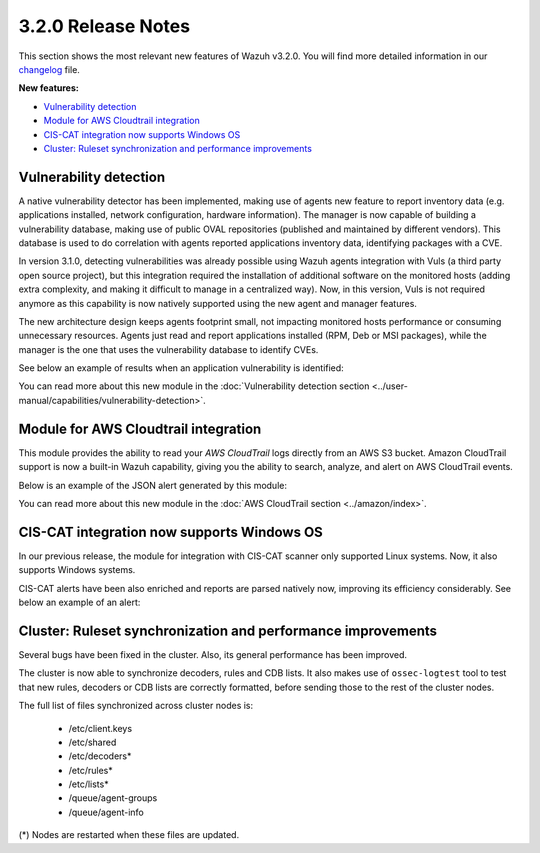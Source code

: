 .. Copyright (C) 2018 Wazuh, Inc.

.. _release_3_2_0:

3.2.0 Release Notes
===================

This section shows the most relevant new features of Wazuh v3.2.0. You will find more detailed information in our `changelog <https://github.com/wazuh/wazuh/blob/3.2/CHANGELOG.md>`_ file.

**New features:**

- `Vulnerability detection`_
- `Module for AWS Cloudtrail integration`_
- `CIS-CAT integration now supports Windows OS`_
- `Cluster: Ruleset synchronization and performance improvements`_

Vulnerability detection
-----------------------

A native vulnerability detector has been implemented, making use of agents new feature to report inventory data (e.g. applications installed, network configuration, hardware information). The manager is now capable of building a vulnerability database, making use of public OVAL repositories (published and maintained by different vendors). This database is used to do correlation with agents reported applications inventory data, identifying packages with a CVE.

In version 3.1.0, detecting vulnerabilities was already possible using Wazuh agents integration with Vuls (a third party open source project), but this integration required the installation of additional software on the monitored hosts (adding extra complexity, and making it difficult to manage in a centralized way). Now, in this version, Vuls is not required anymore as this capability is now natively supported using the new agent and manager features.

The new architecture design keeps agents footprint small, not impacting monitored hosts performance or consuming unnecessary resources. Agents just read and report applications installed (RPM, Deb or MSI packages), while the manager is the one that uses the vulnerability database to identify CVEs.

See below an example of results when an application vulnerability is identified:

.. code-block:: console
	:emphasize-lines: 3

	** Alert 1518102634.685428: - vulnerability-detector,
	2018 Feb 08 16:10:34 (PC) ->vulnerability-detector
	Rule: 23504 (level 7) -> 'CVE-2017-7226 on Ubuntu 16.04 LTS (xenial) - medium.'
	vulnerability.cve: CVE-2017-7226
	vulnerability.title: CVE-2017-7226 on Ubuntu 16.04 LTS (xenial) - medium.
	vulnerability.severity: Medium
	vulnerability.published: 2017-03-22
	vulnerability.updated: 2017-03-22
	vulnerability.reference: https://cve.mitre.org/cgi-bin/cvename.cgi?name=CVE-2017-7226
	vulnerability.rationale: The pe_ILF_object_p function in the Binary File Descriptor (BFD) library (aka libbfd), as distributed in GNU Binutils 2.28, is vulnerable to a heap-based buffer over-read of size 4049 because it uses the strlen function instead of strnlen, leading to program crashes in several utilities such as addr2line, size, and strings. It could lead to information disclosure as well.
	vulnerability.state: Unfixed
	vulnerability.affected_package: binutils
	vulnerability.version: 2.26.1-1ubuntu1~16.04.6

You can read more about this new module in the :doc:`Vulnerability detection section <../user-manual/capabilities/vulnerability-detection>`.

Module for AWS Cloudtrail integration
-------------------------------------

This module provides the ability to read your `AWS CloudTrail` logs directly from an AWS S3 bucket. Amazon CloudTrail support is now a built-in Wazuh capability, giving you the ability to search, analyze, and alert on AWS CloudTrail events.

Below is an example of the JSON alert generated by this module:

.. code-block:: console
	:emphasize-lines: 3

	** Alert 1518488581.32874246: - amazon,authentication_success,pci_dss_10.2.5,
	2018 Feb 13 02:23:01 manager->Wazuh-AWS
	Rule: 80253 (level 3) -> 'Amazon: signin.amazonaws.com - ConsoleLogin - User Login Success.'
	aws.eventVersion: 1.05
	aws.eventID: 2fb29f0f-4d7f-4384-8170-xxxx
	aws.eventTime: 2018-02-13T02:12:26Z
	aws.log_file: 1661xxx_CloudTrail_us-east-1_20180xxx_S4Wouyxxx.json.gz
	aws.additionalEventData.MFAUsed: No
	aws.additionalEventData.LoginTo: https://console.aws.amazon.com/console/home?state=hashArgs%23&isauthcode=true
	aws.additionalEventData.MobileVersion: No
	aws.eventType: AwsConsoleSignIn
	aws.responseElements.ConsoleLogin: Success
	aws.awsRegion: us-east-1
	aws.eventName: ConsoleLogin
	aws.userIdentity.userName: wazuh
	aws.userIdentity.type: IAMUser
	aws.userIdentity.arn: arn:aws:iam::166157441623:user/wazuh
	aws.userIdentity.principalId: AIDAJxxx
	aws.userIdentity.accountId: 1661xx4xxx
	aws.eventSource: signin.amazonaws.com
	aws.userAgent: Mozilla/5.0 (Macintosh; Intel Mac OS X 10_13_2) AppleWebKit/537.36 (KHTML, like Gecko) Chrome/64.0.3282.140 Safari/537.36
	aws.sourceIPAddress: 67.161.xx.xx
	aws.recipientAccountId: 166157441623
	integration: aws

You can read more about this new module in the :doc:`AWS CloudTrail section <../amazon/index>`.

CIS-CAT integration now supports Windows OS
-------------------------------------------

In our previous release, the module for integration with CIS-CAT scanner only supported Linux systems. Now, it also supports Windows systems.

CIS-CAT alerts have been also enriched and reports are parsed natively now, improving its efficiency considerably. See below an example of an alert:

.. code-block:: console
        :emphasize-lines: 3

        ** Alert 1518508994.718592: - ciscat,
        2018 Feb 13 00:03:14 (Windows7) 192.168.1.201->wodle_cis-cat
        Rule: 87409 (level 7) -> ’CIS-CAT: (L2) Ensure ‘Prevent Codec Download’ is set to ‘Enabled’ (failed)'
        type: scan_result
        scan_id: 589117374
        cis.rule_id: 19.7.43.2.1
        cis.rule_title: (L2) Ensure ‘Prevent Codec Download’ is set to ‘Enabled’
        cis.group: Administrative Templates (User)
        cis.description: This setting controls whether Windows Media Player is allowed to download additional codecs for decoding media files it does not already understand. The recommended state for this setting is: Enabled.
        cis.rationale: This has some potential for risk if a malicious data file is opened in Media Player that requires an additional codec to be installed. If a special codec is required for a necessary job function, then that codec should be tested and supplied by the IT department in the organization.
        cis.remediation: To establish the recommended configuration via GP, set the following UI path to Enabled: User Configuration\Policies\Administrative Templates\Windows Components\Windows Media Player\Playback\Prevent Codec Download  Impact: The Player is prevented from automatically downloading codecs to your computer. In addition, the Download codecs automatically check box on the Player tab in the Player is not available.
        cis.result: fail

Cluster: Ruleset synchronization and performance improvements
-------------------------------------------------------------

Several bugs have been fixed in the cluster. Also, its general performance has been improved.

The cluster is now able to synchronize decoders, rules and CDB lists. It also makes use of ``ossec-logtest`` tool to test that new rules, decoders or CDB lists are correctly formatted, before sending those to the rest of the cluster nodes.

The full list of files synchronized across cluster nodes is:

	- /etc/client.keys
	- /etc/shared
	- /etc/decoders*
	- /etc/rules*
	- /etc/lists*
	- /queue/agent-groups
	- /queue/agent-info

(*) Nodes are restarted when these files are updated.
